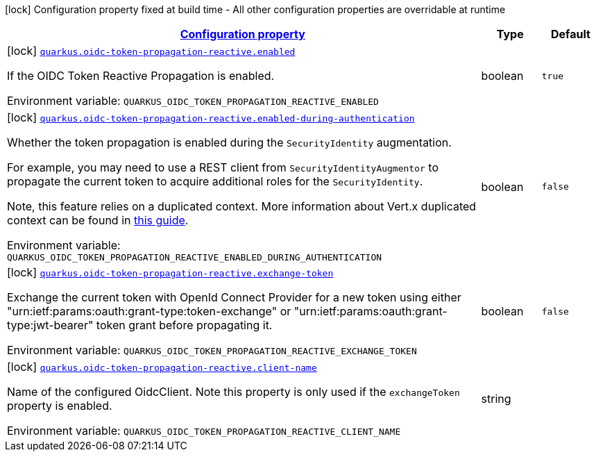 
:summaryTableId: quarkus-oidc-token-propagation-reactive
[.configuration-legend]
icon:lock[title=Fixed at build time] Configuration property fixed at build time - All other configuration properties are overridable at runtime
[.configuration-reference.searchable, cols="80,.^10,.^10"]
|===

h|[[quarkus-oidc-token-propagation-reactive_configuration]]link:#quarkus-oidc-token-propagation-reactive_configuration[Configuration property]

h|Type
h|Default

a|icon:lock[title=Fixed at build time] [[quarkus-oidc-token-propagation-reactive_quarkus-oidc-token-propagation-reactive-enabled]]`link:#quarkus-oidc-token-propagation-reactive_quarkus-oidc-token-propagation-reactive-enabled[quarkus.oidc-token-propagation-reactive.enabled]`


[.description]
--
If the OIDC Token Reactive Propagation is enabled.

ifdef::add-copy-button-to-env-var[]
Environment variable: env_var_with_copy_button:+++QUARKUS_OIDC_TOKEN_PROPAGATION_REACTIVE_ENABLED+++[]
endif::add-copy-button-to-env-var[]
ifndef::add-copy-button-to-env-var[]
Environment variable: `+++QUARKUS_OIDC_TOKEN_PROPAGATION_REACTIVE_ENABLED+++`
endif::add-copy-button-to-env-var[]
--|boolean 
|`true`


a|icon:lock[title=Fixed at build time] [[quarkus-oidc-token-propagation-reactive_quarkus-oidc-token-propagation-reactive-enabled-during-authentication]]`link:#quarkus-oidc-token-propagation-reactive_quarkus-oidc-token-propagation-reactive-enabled-during-authentication[quarkus.oidc-token-propagation-reactive.enabled-during-authentication]`


[.description]
--
Whether the token propagation is enabled during the `SecurityIdentity` augmentation.

For example, you may need to use a REST client from `SecurityIdentityAugmentor`
to propagate the current token to acquire additional roles for the `SecurityIdentity`.

Note, this feature relies on a duplicated context. More information about Vert.x duplicated
context can be found in xref:duplicated-context.adoc[this guide].

ifdef::add-copy-button-to-env-var[]
Environment variable: env_var_with_copy_button:+++QUARKUS_OIDC_TOKEN_PROPAGATION_REACTIVE_ENABLED_DURING_AUTHENTICATION+++[]
endif::add-copy-button-to-env-var[]
ifndef::add-copy-button-to-env-var[]
Environment variable: `+++QUARKUS_OIDC_TOKEN_PROPAGATION_REACTIVE_ENABLED_DURING_AUTHENTICATION+++`
endif::add-copy-button-to-env-var[]
--|boolean 
|`false`


a|icon:lock[title=Fixed at build time] [[quarkus-oidc-token-propagation-reactive_quarkus-oidc-token-propagation-reactive-exchange-token]]`link:#quarkus-oidc-token-propagation-reactive_quarkus-oidc-token-propagation-reactive-exchange-token[quarkus.oidc-token-propagation-reactive.exchange-token]`


[.description]
--
Exchange the current token with OpenId Connect Provider for a new token using either "urn:ietf:params:oauth:grant-type:token-exchange" or "urn:ietf:params:oauth:grant-type:jwt-bearer" token grant before propagating it.

ifdef::add-copy-button-to-env-var[]
Environment variable: env_var_with_copy_button:+++QUARKUS_OIDC_TOKEN_PROPAGATION_REACTIVE_EXCHANGE_TOKEN+++[]
endif::add-copy-button-to-env-var[]
ifndef::add-copy-button-to-env-var[]
Environment variable: `+++QUARKUS_OIDC_TOKEN_PROPAGATION_REACTIVE_EXCHANGE_TOKEN+++`
endif::add-copy-button-to-env-var[]
--|boolean 
|`false`


a|icon:lock[title=Fixed at build time] [[quarkus-oidc-token-propagation-reactive_quarkus-oidc-token-propagation-reactive-client-name]]`link:#quarkus-oidc-token-propagation-reactive_quarkus-oidc-token-propagation-reactive-client-name[quarkus.oidc-token-propagation-reactive.client-name]`


[.description]
--
Name of the configured OidcClient. Note this property is only used if the `exchangeToken` property is enabled.

ifdef::add-copy-button-to-env-var[]
Environment variable: env_var_with_copy_button:+++QUARKUS_OIDC_TOKEN_PROPAGATION_REACTIVE_CLIENT_NAME+++[]
endif::add-copy-button-to-env-var[]
ifndef::add-copy-button-to-env-var[]
Environment variable: `+++QUARKUS_OIDC_TOKEN_PROPAGATION_REACTIVE_CLIENT_NAME+++`
endif::add-copy-button-to-env-var[]
--|string 
|

|===